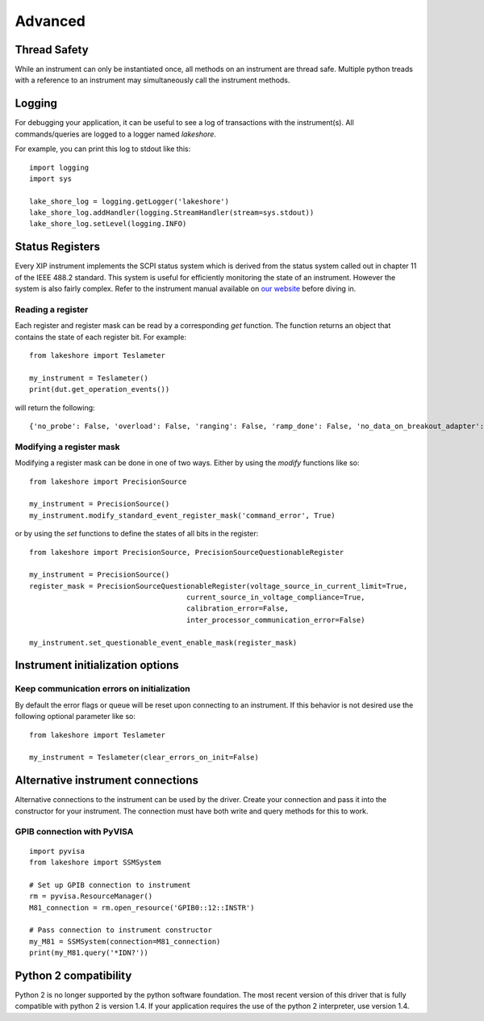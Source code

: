.. _advanced:

Advanced
========

Thread Safety
-------------

While an instrument can only be instantiated once, all methods on an instrument are thread safe. Multiple python treads with a reference to an instrument may simultaneously call the instrument methods.

Logging
-------

For debugging your application, it can be useful to see a log of transactions with the instrument(s). All commands/queries are logged to a logger named *lakeshore*.

For example, you can print this log to stdout like this::

    import logging
    import sys

    lake_shore_log = logging.getLogger('lakeshore')
    lake_shore_log.addHandler(logging.StreamHandler(stream=sys.stdout))
    lake_shore_log.setLevel(logging.INFO)

Status Registers
----------------
Every XIP instrument implements the SCPI status system which is derived from the status system called out in chapter 11 of the IEEE 488.2 standard. This system is useful for efficiently monitoring the state of an instrument. However the system is also fairly complex. Refer to the instrument manual available on `our website`_ before diving in.

.. _our website: https://www.lakeshore.com

Reading a register
~~~~~~~~~~~~~~~~~~
Each register and register mask can be read by a corresponding *get* function. The function returns an object that contains the state of each register bit. For example::

    from lakeshore import Teslameter

    my_instrument = Teslameter()
    print(dut.get_operation_events())

will return the following::

    {'no_probe': False, 'overload': False, 'ranging': False, 'ramp_done': False, 'no_data_on_breakout_adapter': False}

Modifying a register mask
~~~~~~~~~~~~~~~~~~~~~~~~~
Modifying a register mask can be done in one of two ways. Either by using the *modify* functions like so::

    from lakeshore import PrecisionSource

    my_instrument = PrecisionSource()
    my_instrument.modify_standard_event_register_mask('command_error', True)

or by using the *set* functions to define the states of all bits in the register::

    from lakeshore import PrecisionSource, PrecisionSourceQuestionableRegister

    my_instrument = PrecisionSource()
    register_mask = PrecisionSourceQuestionableRegister(voltage_source_in_current_limit=True,
                                         current_source_in_voltage_compliance=True,
                                         calibration_error=False,
                                         inter_processor_communication_error=False)

    my_instrument.set_questionable_event_enable_mask(register_mask)

Instrument initialization options
---------------------------------
Keep communication errors on initialization
~~~~~~~~~~~~~~~~~~~~~~~~~~~~~~~~~~~~~~~~~~~
By default the error flags or queue will be reset upon connecting to an instrument. If this behavior is not desired use the following optional parameter like so::

        from lakeshore import Teslameter

        my_instrument = Teslameter(clear_errors_on_init=False)

Alternative instrument connections
----------------------------------
Alternative connections to the instrument can be used by the driver. Create your connection and pass it into the constructor for your instrument. The connection must have both write and query methods for this to work.

GPIB connection with PyVISA
~~~~~~~~~~~~~~~~~~~~~~~~~~~
::

    import pyvisa
    from lakeshore import SSMSystem

    # Set up GPIB connection to instrument
    rm = pyvisa.ResourceManager()
    M81_connection = rm.open_resource('GPIB0::12::INSTR')

    # Pass connection to instrument constructor
    my_M81 = SSMSystem(connection=M81_connection)
    print(my_M81.query('*IDN?'))


Python 2 compatibility
----------------------
Python 2 is no longer supported by the python software foundation. The most recent version of this driver that is fully compatible with python 2 is version 1.4.
If your application requires the use of the python 2 interpreter, use version 1.4.

